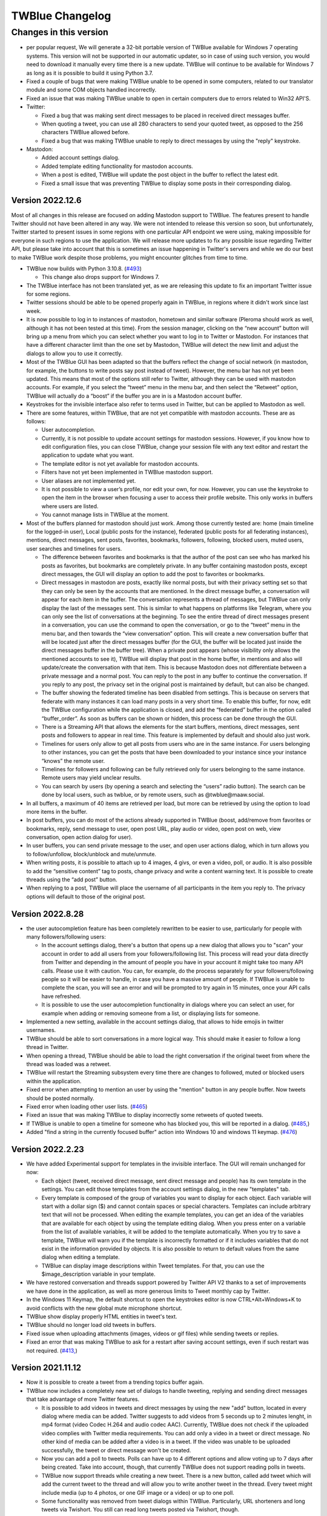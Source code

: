 TWBlue Changelog
===========================

Changes in this version
+++++++++++++++++++++++++

* per popular request, We will generate a 32-bit portable version of TWBlue available for Windows 7 operating systems. This version will not be supported in our automatic updater, so in case of using such version, you would need to download it manually every time there is a new update. TWBlue will continue to be available for Windows 7 as long as it is possible to build it using Python 3.7.
* Fixed a couple of bugs that were making TWBlue unable to be opened in some computers, related to our translator module and some COM objects handled incorrectly.
* Fixed an issue that was making TWBlue unable to open in certain computers due to errors related to Win32 API'S.

* Twitter:

  * Fixed a bug that was making sent direct messages to be placed in received direct messages buffer.
  * When quoting a tweet, you can use all 280 characters to send your quoted tweet, as opposed to the 256 characters TWBlue allowed before.
  * Fixed a bug that was making TWBlue unable to reply to direct messages by using the "reply" keystroke.

* Mastodon:

  * Added account settings dialog.
  * Added template editing functionality for mastodon accounts.
  * When a post is edited, TWBlue will update the post object in the buffer to reflect the latest edit.
  * Fixed a small issue that was preventing TWBlue to display some posts in their corresponding dialog.

Version 2022.12.6
-----------------

Most of all changes in this release are focused on adding Mastodon support to TWBlue. The features present to handle Twitter should not have been altered in any way. We were not intended to release this version so soon, but unfortunately, Twitter started to present issues in some regions with one particular API endpoint we were using, making impossible for everyone in such regions to use the application. We will release more updates to fix any possible issue regarding Twitter API, but please take into account that this is sometimes an issue happening in Twitter's servers and while we do our best to make TWBlue work despite those problems, you might encounter glitches from time to time.

* TWBlue now builds with Python 3.10.8. (`#493 <https://github.com/MCV-Software/TWBlue/issues/493>`_)

  * This change also drops support for Windows 7.

* The TWBlue interface has not been translated yet, as we are releasing this update to fix an important Twitter issue for some regions.
* Twitter sessions should be able to be opened properly again in TWBlue, in regions where it didn't work since last week.
* It is now possible to log in to instances of mastodon, hometown and similar software (Pleroma should work as well, although it has not been tested at this time). From the session manager, clicking on the “new account” button will bring up a menu from which you can select whether you want to log in to Twitter or Mastodon. For instances that have a different character limit than the one set by Mastodon, TWBlue will detect the new limit and adjust the dialogs to allow you to use it correctly.
* Most of the TWBlue GUI has been adapted so that the buffers reflect the change of social network (in mastodon, for example, the buttons to write posts say post instead of tweet). However, the menu bar has not yet been updated. This means that most of the options still refer to Twitter, although they can be used with mastodon accounts. For example, if you select the “tweet” menu in the menu bar, and then select the “Retweet” option, TWBlue will actually do a “boost” if the buffer you are in is a Mastodon account buffer.
* Keystrokes for the invisible interface also refer to terms used in Twitter, but can be applied to Mastodon as well.
* There are some features, within TWBlue, that are not yet compatible with mastodon accounts. These are as follows:

  * User autocompletion.
  * Currently, it is not possible to update account settings for mastodon sessions. However, if you know how to edit configuration files, you can close TWBlue, change your session file with any text editor and restart the application to update what you want.
  * The template editor is not yet available for mastodon accounts.
  * Filters have not yet been implemented in TWBlue mastodon support.
  * User aliases are not implemented yet.
  * It is not possible to view a user’s profile, nor edit your own, for now. However, you can use the keystroke to open the item in the browser when focusing a user to access their profile website. This only works in buffers where users are listed.
  * You cannot manage lists in TWBlue at the moment.

* Most of the buffers planned for mastodon should just work. Among those currently tested are: home (main timeline for the logged-in user), Local (public posts for the instance), federated (public posts for all federating instances), mentions, direct messages, sent posts, favorites, bookmarks, followers, following, blocked users, muted users, user searches and timelines for users.

  *  The difference between favorites and bookmarks is that the author of the post can see who has marked his posts as favorites, but bookmarks are completely private. In any buffer containing mastodon posts, except direct messages, the GUI will display an option to add the post to favorites or bookmarks.
  * Direct messages in mastodon are posts, exactly like normal posts, but with their privacy setting set so that they can only be seen by the accounts that are mentioned. In the direct message buffer, a conversation will appear for each item in the buffer. The conversation represents a thread of messages, but TWBlue can only display the last of the messages sent. This is similar to what happens on platforms like Telegram, where you can only see the list of conversations at the beginning. To see the entire thread of direct messages present in a conversation, you can use the command to open the conversation, or go to the “tweet” menu in the menu bar, and then towards the “view conversation” option. This will create a new conversation buffer that will be located just after the direct messages buffer (for the GUI, the buffer will be located just inside the direct messages buffer in the buffer tree). When a private post appears (whose visibility only allows the mentioned accounts to see it), TWBlue will display that post in the home buffer, in mentions and also will update/create the conversation with that item. This is because Mastodon does not differentiate between a private message and a normal post. You can reply to the post in any buffer to continue the conversation. If you reply to any post, the privacy set in the original post is maintained by default, but can also be changed.
  * The buffer showing the federated timeline has been disabled from settings. This is because on servers that federate with many instances it can load many posts in a very short time. To enable this buffer, for now, edit the TWBlue configuration while the application is closed, and add the “federated” buffer in the option called “buffer_order”. As soon as buffers can be shown or hidden, this process can be done through the GUI.
  * There is a Streaming API that allows the elements for the start buffers, mentions, direct messages, sent posts and followers to appear in real time. This feature is implemented by default and should also just work.
  * Timelines for users only allow to get all posts from users who are in the same instance. For users belonging to other instances, you can get the posts that have been downloaded to your instance since your instance “knows” the remote user.
  * Timelines for followers and following can be fully retrieved only for users belonging to the same instance. Remote users may yield unclear results.
  * You can search by users (by opening a search and selecting the “users” radio button). The search can be done by local users, such as twblue, or by remote users, such as @twblue@maaw.social.
* In all buffers, a maximum of 40 items are retrieved per load, but more can be retrieved by using the option to load more items in the buffer.
* In post buffers, you can do most of the actions already supported in TWBlue (boost, add/remove from favorites or bookmarks, reply, send message to user, open post URL, play audio or video, open post on web, view conversation, open action dialog for user).
* In user buffers, you can send private message to the user, and open user actions dialog, which in turn allows you to follow/unfollow, block/unblock and mute/unmute.
* When writing posts, it is possible to attach up to 4 images, 4 givs, or even a video, poll, or audio. It is also possible to add the “sensitive content” tag to posts, change privacy and write a content warning text. It is possible to create threads using the “add post” button.
* When replying to a post, TWBlue will place the username of all participants in the item you reply to. The privacy options will default to those of the original post.

Version 2022.8.28
------------------

* the user autocompletion feature has been completely rewritten to be easier to use, particularly for people with many followers/following users:

  * In the account settings dialog, there's a button that opens up a new dialog that allows you to "scan" your account in order to add all users from your followers/following list. This process will read your data directly from Twitter and depending in the amount of people you have in your account it might take too many API calls. Please use it with caution. You can, for example, do the process separately for your followers/following people so it will be easier to handle, in case you have a massive amount of people. If TWBlue is unable to complete the scan, you will see an error and will be prompted to try again in 15 minutes, once your API calls have refreshed.
  * It is possible to use the user autocompletion functionality in dialogs where you can select an user, for example when adding or removing someone from a list, or displaying lists for someone.

* Implemented a new setting, available in the account settings dialog, that allows to hide emojis in twitter usernames.
* TWBlue should be able to sort conversations in a more logical way. This should make it easier to follow a long thread in Twitter.
* When opening a thread, TWBlue should be able to load the right conversation if the original tweet from where the thread was loaded was a retweet.
* TWBlue will restart the Streaming subsystem every time there are changes to followed, muted or blocked users within the application.
* Fixed error when attempting to mention an user by using the "mention" button in any people buffer. Now tweets should be posted normally.
* Fixed error when loading other user lists. (`#465 <https://github.com/MCV-Software/TWBlue/issues/465>`_)
* Fixed an issue that was making TWBlue to display incorrectly some retweets of quoted tweets.
* If TWBlue is unable to open a timeline for someone who has blocked you, this will be reported in a dialog. (`#485, <https://github.com/mcv-software/twblue/issues/485>`_)
* Added "find a string in the currently focused buffer" action into Windows 10 and windows 11 keymap. (`#476 <https://github.com/MCV-Software/TWBlue/pull/476>`_)

Version 2022.2.23
--------------------

* We have added Experimental support for templates in the invisible interface. The GUI will remain unchanged for now:

  * Each object (tweet, received direct message, sent direct message and people) has its own template in the settings. You can edit those templates from the account settings dialog, in the new "templates" tab.
  * Every template is composed of the group of variables you want to display for each object. Each variable will start with a dollar sign ($) and cannot contain spaces or special characters. Templates can include arbitrary text that will not be processed. When editing the example templates, you can get an idea of the variables that are available for each object by using the template editing dialog. When you press enter on a variable from the list of available variables, it will be added to the template automatically. When you try to save a template, TWBlue will warn you if the template is incorrectly formatted or if it includes variables that do not exist in the information provided by objects. It is also possible to return to default values from the same dialog when editing a template.
  * TWBlue can display image descriptions within Tweet templates. For that, you can use the $image_description variable in your template.

* We have restored conversation and threads support powered by Twitter API V2 thanks to a set of improvements we have done in the application, as well as more generous limits to Tweet monthly cap by Twitter.
* In the Windows 11 Keymap, the default shortcut to open the keystrokes editor is now CTRL+Alt+Windows+K to avoid conflicts with the new global mute microphone shortcut.
* TWBlue show display properly HTML entities in tweet's text.
* TWBlue should no longer load old tweets in buffers.
* Fixed issue when uploading attachments (images, videos or gif files) while sending tweets or replies.
* Fixed an error that was making TWBlue to ask for a restart after saving account settings, even if such restart was not required. (`#413, <https://github.com/manuelcortez/TWBlue/issues/413>`_)

Version 2021.11.12
------------------

* Now it is possible to create a tweet from a trending topics buffer again.
* TWBlue now includes a completely new set of dialogs to handle tweeting, replying and sending direct messages that take advantage of more Twitter features.

  * It is possible to add videos in tweets and direct messages by using the new "add" button, located in every dialog where  media can be added. Twitter suggests to add videos from 5 seconds up to 2 minutes lenght, in mp4 format (video Codec H.264 and audio codec AAC). Currently, TWBlue does not check if the uploaded video complies with Twitter media requirements. You can add only a video in a tweet or direct message. No other kind of media can be added after a video is in a tweet. If the video was unable to be uploaded successfully, the tweet or direct message won't be created.
  * Now you can add a poll to tweets. Polls can have up to 4 different options and allow voting up to 7 days after being created. Take into account, though, that currently TWBlue does not support reading polls in tweets.
  * TWBlue now support threads while creating a new tweet. There is a new button, called add tweet which will add the current tweet to the thread and will allow you to write another tweet in the thread. Every tweet might include media (up to 4 photos, or one GIF image or a video) or up to one poll.
  * Some functionality was removed from tweet dialogs within TWBlue. Particularly, URL shorteners and long tweets via Twishort. You still can read long tweets posted via Twishort, though.

Version 2021.11.07
------------------

* TWBlue should retrieve tweets from threads and conversations in a more reliable way. Tweets in the same thread (made by the same author) will be sorted correctly, although replies to the thread (made by different people) may not be ordered in the same way they are displayed in Twitter apps. (`#417 <https://github.com/manuelcortez/TWBlue/issues/417>`_)
* When creating a filter, TWBlue will show an error if user has not provided a name for the filter. Before, unnamed filters were a cause of config breaks in the application.
* It is again possible to read the changelog for TWBlue from the help menu in the menu bar.
* fixed a bug when clearing the direct messages buffer. (`#418 <https://github.com/manuelcortez/TWBlue/issues/418>`_)
* fixed an issue that was making TWBlue to show incorrectly titles for trending topic buffers upon startup. (`#421 <https://github.com/manuelcortez/TWBlue/issues/421>`_)
* fixed an issue that was making users of the graphical user interface to delete a buffer if a trends buffer was opened in the same session.
* Updated Spanish, Japanese and french translations.

Version 2021.10.30
------------------

* Fixed many errors in the way we compile TWBlue, so users of 64 bits systems and particularly windows 7 users would be able to install TWBlue again. In case of issues with versions prior to 2021.10.30, please remove everything related to TWBlue (except configs) and reinstall the version 2021.10.30 to fix any possible error. This step won't be needed again in 23 months. (`#416, <https://github.com/manuelcortez/TWBlue/issues/416>`_, `#415, <https://github.com/manuelcortez/TWBlue/issues/415>`_)
* fixed an issue that was making impossible to manually add an user to the autocomplete users database.
* Started to improve support to conversations by searching for conversation_id.

Version 2021.10.27
------------------

* Added an user alias manager, located in the application menu in the menu bar. From this dialog, it is possible to review, add, edit or remove user aliases for the current account. (`#401 <https://github.com/manuelcortez/TWBlue/issues/401>`_)
* TWBlue now closes the VLC player window automatically when a video reaches its end. (`#399 <https://github.com/manuelcortez/TWBlue/issues/399>`_)
* After a lot of time, TWBlue now uses a new default Soundpack, called FreakyBlue. This soundpack will be set by default in all new sessions created in the application. Thanks to `Andre Louis <https://twitter.com/FreakyFwoof>`_ for the pack. (`#247 <https://github.com/manuelcortez/TWBlue/issues/247>`_)
* When reading a tweet, if the tweet contains more than 2 consecutive mentions, TWBlue will announce how many more users the tweet includes, as opposed to read every user in the conversation. You still can display the tweet to read all users.
* In the tweet displayer, It is possible to copy a link to the current tweet or person by pressing a button called "copy link to clipboard".
* Added a keymap capable to work under Windows 11. (`#391 <https://github.com/manuelcortez/TWBlue/pull/391>`_)
* Added user aliases to TWBlue. This feature allows you to rename user's display names on Twitter, so the next time you'll read an user it will be announced as you configured. For adding an alias to an user, select the "add alias" option in the user menu, located in the menu bar. This feature works only if you have set display screen names unchecked. Users are displayed with their display name in people buffers only. This action is supported in all keymaps, although it is undefined by default. (`#389 <https://github.com/manuelcortez/TWBlue/pull/389>`_)
* There are some changes to the autocomplete users feature:

  * Now users can search for twitter screen names or display names in the database.

* It is possible to undefine keystrokes in the current keymap in TWBlue. This allows you, for example, to redefine keystrokes completely.
* We have changed our Geocoding service to the Nominatim API from OpenStreetMap. Addresses present in tweets are going to be determined by this service, as the Google Maps API now requires an API key. (`#390 <https://github.com/manuelcortez/TWBlue/issues/390>`_)
* Added a limited version of the Twitter's Streaming API: The Streaming API will work only for tweets, and will receive tweets only by people you follow. Protected users are not possible to be streamed. It is possible that during high tweet traffic, the Stream might get disconnected at times, but TWBlue should be capable of detecting this problem and reconnecting the stream again. (`#385 <https://github.com/manuelcortez/TWBlue/pull/385>`_)
* Fixed an issue that made TWBlue to not show a dialog when attempting to show a profile for a suspended user. (`#387 <https://github.com/manuelcortez/TWBlue/issues/387>`_)
* Added support for Twitter audio and videos: Tweets which contain audio or videos will be detected as audio items, and you can playback those with the regular command to play audios. (`#384, <https://github.com/manuelcortez/TWBlue/pull/384>`_)
* We just implemented some changes in the way TWBlue handles tweets in order to reduce its RAM memory usage (`#380 <https://github.com/manuelcortez/TWBlue/pull/380>`_):

  * We reduced the tweets size by storing only the tweet fields we currently use. This should reduce tweet's size in memory for every object up to 75%.
  * When using the cache database to store your tweets, there is a new setting present in the account settings dialog, in the general tab. This setting allows you to control whether TWBlue will load the whole database into memory (which is the current behaviour) or not.

    * Loading the whole database into memory has the advantage of being extremely fast to access any element (for example when moving through tweets in a buffer), but it requires more memory as the tweet buffers grow up. This should, however, use less memory than before thanks to the optimizations performed in tweet objects. If you have a machine with enough memory, this should be a good option for your case.
    * If you uncheck this setting, TWBlue will read the whole database from disk. This is significantly slower, but the advantage of this setting is that it will consume almost no extra memory, no matter how big is the tweets dataset. Be ware, though, that TWBlue might start to feel slower when accessing elements (for example when reading tweets) as the buffers grow up. This setting is suggested for computers with low memory or for those people not wanting to keep a really big amount of tweets stored.

* Changed the label in the direct message's text control so it will indicate that the user needs to write the text there, without referring to any username in particular. (`#366, <https://github.com/manuelcortez/TWBlue/issues/366>`_)
* TWBlue will take Shift+F10 again as the contextual menu key in the list of items in a buffer. This stopped working after we have migrated to WX 4.1. (`#353, <https://github.com/manuelcortez/TWBlue/issues/353>`_)
* TWBlue should render correctly retweets of quoted tweets. (`#365, <https://github.com/manuelcortez/TWBlue/issues/365>`_)
* Fixed an error that was causing TWBlue to be unable to output to screen readers at times. (`#369, <https://github.com/manuelcortez/TWBlue/issues/369>`_)
* Fixed autocomplete users feature. (`#367, <https://github.com/manuelcortez/TWBlue/issues/367>`_)
* Fixed error when displaying an URL at the end of a line, when the tweet or direct message contained multiple lines. Now the URL should be displayed correctly. (`#305, <https://github.com/manuelcortez/TWBlue/issues/305>`_ `#272, <https://github.com/manuelcortez/TWBlue/issues/272>`_)
* TWBlue has been migrated completely to Python 3 (currently, the software builds with Python 3.8).
* TWBlue should be restarted gracefully. Before, the application was alerting users of not being closed properly every time the application restarted by itself.
* If TWBlue attemps to load an account with invalid tokens (this happens when reactivating a previously deactivated account, or when access to the ap is revoqued), TWBlue will inform the user about this error and will skip the account. Before, the app was unable to start due to a critical error. (`#328, <https://github.com/manuelcortez/TWBlue/issues/328>`_)
* When sending a direct message, the title of the window will change appropiately when the recipient is edited. (`#276, <https://github.com/manuelcortez/TWBlue/issues/276>`_)
* URL'S in user profiles are expanded automatically. (`#275, <https://github.com/manuelcortez/TWBlue/issues/275>`_)
* TWBlue now uses `Tweepy, <https://github.com/tweepy/tweepy>`_ to connect with Twitter. We have adopted this change in order to support Twitter'S API V 2 in the very near future. (`#333, <https://github.com/manuelcortez/TWBlue/issues/337>`_ `#347 <https://github.com/manuelcortez/TWBlue/pull/347>`_)
* TWBlue can upload images in Tweets and replies again. (`#240, <https://github.com/manuelcortez/TWBlue/issues/240>`_)
* Fixed the way we use to count characters in Twitter. The new methods in TWBlue take into account special characters and URLS as documented in Twitter. (`#199, <https://github.com/manuelcortez/TWBlue/issues/199>`_ `#315 <https://github.com/manuelcortez/TWBlue/issues/315>`_)
* Proxy support now works as expected.
* Changed translation service from yandex.translate to Google Translator. (`#355, <https://github.com/manuelcortez/TWBlue/issues/355>`_)
* Improved method to load direct messages in the buffers. Now it should be faster due to less calls to Twitter API performed from the client.
* And more. (`#352, <https://github.com/manuelcortez/TWBlue/issues/352>`_)

Version 0.95
-------------

* TWBlue can open a Tweet or user directly in Twitter. There is a new option in the context menu for people and tweet buffers, and also, the shortcut control+win+alt+Enter will open the focused item in Twitter.
* Some keystrokes were remapped in the Windows 10 Keymap:

  * Read location of a tweet: Ctrl+Win+G. (`#177 <https://github.com/manuelcortez/TWBlue/pull/177>`_)
  * Open global settings dialogue: Ctrl+Win+Alt+O.
  * Mute/unmute current session: Control + Windows + Alt + M.

* Fixed an error that was preventing TWBlue to load the direct messages buffer if an user who sent a message has been deleted.
* Added support for playing audios posted in `AnyAudio.net <http://anyaudio.net>`_ directly from TWBlue. Thanks to `Sam Tupy <http://www.samtupy.com/>`_
* Custom buffer ordering will not be reset every time the application restarts after an account setting has been modified.
* When adding or removing an user from a list, it is possible to press enter in the focused list instead of having to search for the "add" or "delete" button.
* Quoted and long tweets are displayed properly in the sent tweets buffer after being send. (`#253 <https://github.com/manuelcortez/TWBlue/issues/253>`_)
* Fixed an issue that was making the list manager keystroke unable to be shown in the keystroke editor. Now the keystroke is listed properly. (`#260 <https://github.com/manuelcortez/TWBlue/issues/260>`_)
* The volume slider, located in the account settings of TWBlue, now should decrease and increase value properly when up and down arrows are pressed. Before it was doing it in inverted order. (`#261 <https://github.com/manuelcortez/TWBlue/issues/261>`_)
* autoreading has been redesigned to work in a similar way for almost all buffers. Needs testing. (`#221 <https://github.com/manuelcortez/TWBlue/issues/221>`_)
* When displaying tweets or direct messages, a new field has been added to show the date when the item has been posted to Twitter.
* Added support for deleting direct messages by using the new Twitter API methods.
* When quoting a retweet, the quote will be made to the original tweet instead of the retweet.
* If the sent direct messages buffer is hidden, TWBlue should keep loading everything as expected. (`#246 <https://github.com/manuelcortez/TWBlue/issues/246>`_)
* There is a new soundpack, called FreakyBlue (Thanks to `Andre Louis <https://twitter.com/FreakyFwoof>`_) as a new option in TWBlue. This pack can be the default in the next stable, so users can take a look and share their opinion in snapshot versions. (`#247 <https://github.com/manuelcortez/TWBlue/issues/247>`_)
* There is a new option in the help menu that allows you to visit the soundpacks section in the TWBlue website. (`#247 <https://github.com/manuelcortez/TWBlue/issues/247>`_)
* When reading location of a geotagged tweet, it will be translated for users of other languages. (`#251 <https://github.com/manuelcortez/TWBlue/pull/251>`_)
* When there are no more items to retrieve in direct messages and people buffers, a message will announce it.
* Fixed an issue reported by some users that was making them unable to load more items in their direct messages.
* It is possible to add a tweet to the likes buffer from the menu bar again.
* Tweets, replies and retweets will be added to sent tweets right after being posted in Twitter.
* Extended Tweets should be displayed properly in list buffers.

Version 0.94
-------------

* Added an option in the global settings dialog to disable the Streaming features of TWBlue. TWBlue will remove all Streaming features after August 16, so this option will give people an idea about how it will be. (`#219 <https://github.com/manuelcortez/TWBlue/issues/219>`_)
* Due to Twitter API changes, Switched authorisation method to Pin-code based authorisation. When you add new accounts to TWBlue, you will be required to paste a code displayed in the Twitter website in order to grant access to TWBlue. (`#216 <https://github.com/manuelcortez/TWBlue/issues/216>`_)
* In order to comply with latest Twitter changes, TWBlue has switched to the new method used to send and receive direct messages, according to issue `#215. <https://github.com/manuelcortez/twblue/issues/215>`_

  * The new method does not allow direct messages to be processed in real time. Direct messages will be updated periodically.

* After august 16 or when streaming is disabled, the events buffer will no longer be created in TWBlue.
* You can configure frequency for buffer updates in TWBlue. By default, TWBlue will update all buffers every 2 minutes, but you can change this setting in the global settings dialog. (`#223 <https://github.com/manuelcortez/TWBlue/issues/223>`_)
* Added a new tab called feedback, in the account settings dialog. This tab allows you to control whether automatic speech or Braille feedbak in certain events (mentions and direct messages received) is enabled. Take into account that this option will take preference over automatic reading of buffers and any kind of automatic output. (`#203 <https://github.com/manuelcortez/TWBlue/issues/203>`_)
* The spell checking dialog now has access keys defined for the most important actions. (`#211 <https://github.com/manuelcortez/TWBlue/issues/211>`_)
* TWBlue now Uses WXPython 4.0.1. This will allow us to migrate all important components to Python 3 in the future. (`#207 <https://github.com/manuelcortez/TWBlue/issues/207>`_)
* When you quote a Tweet, if the original tweet was posted with Twishort, TWBlue should display properly the quoted tweet. Before it was displaying the original tweet only. (`#206 <https://github.com/manuelcortez/TWBlue/issues/206>`_)
* It is possible to filter by retweets, quotes and replies when creating a new filter.
* Added support for playing youtube Links directly from the client. (`#94 <https://github.com/manuelcortez/TWBlue/issues/94>`_)
* Replaced Bass with libVLC for playing URL streams.
* the checkbox for indicating whether TWBlue will include everyone in a reply or not, will be unchecked by default.
* You can request TWBlue to save the state for two checkboxes: Long tweet and mention all, from the global settings dialogue.
* For windows 10 users, some keystrokes in the invisible user interface have been changed or merged:

  * control+Windows+alt+F will be used for toggling between adding and removing a tweet to user's likes. This function will execute the needed action based in the current status for the focused tweet.

* TWBlue will show an error if something goes wrong in an audio upload.
* And more. (`#171, <https://github.com/manuelcortez/TWBlue/issues/171>`_) 

Version 0.93
--------------

* A new soundpack has been added to TWBlue. Thanks to `@ValeriaK305 <https://twitter.com/ValeriaK305>`_
* In the Windows 10 keymap, we have changed some default keystrokes as windows now uses some previously assigned shortcuts:

  * For liking a tweet, press Control+Windows+alt+f
  * for opening a trends buffer, press control+Windows+T

* TWBlue has received improvements in some functions for handling extended tweets, long tweets and quoted retweets. It should render some tweets in a better way.
* In the spell checker module, there is a new button that will allow you to add your own words to your personal dictionary so the module won't mark them as mispelled the next time you will check spelling.
* Added filtering capabilities to TWBlue. (`#102 <https://github.com/manuelcortez/TWBlue/issues/102>`_)

  * You can create a filter for the current buffer from the buffer menu in the menu bar. At this moment, invisible interface does not have any shorcut for this.
  * You can create filters by word or languages.
  * For deleting already created filters, you can go to the filter manager in the buffer menu and delete the filters you won't need.

* Links should be opened properly in quoted tweets (`#167, <https://github.com/manuelcortez/TWBlue/issues/167>`_ `#184 <https://github.com/manuelcortez/TWBlue/issues/184>`_)
* Increased display name limit up to 50 characters in update profile dialog.
* When authorising an account, you will see a dialogue with a cancel button, in case you want to abort the process. Also, NVDA will not be blocked when the process starts. (`#101 <https://github.com/manuelcortez/TWBlue/issues/101>`_)
* In the translator module, the list of available languages is fetched automatically from the provider. That means all of these languages will work and there will not be inconsistencies. Also we've removed the first combo box, because the language is detected automatically by Yandex'S API. (`#153 <https://github.com/manuelcortez/TWBlue/issues/153>`_)
* Trending topics, searches and conversation buffers will use mute settings set for the session in wich  they were opened. (`#157 <https://github.com/manuelcortez/TWBlue/issues/157>`_)
* The Tweet limit is now 280 characters lenght instead 140. It means you can tweet longer tweets. (`#172 <https://github.com/manuelcortez/TWBlue/issues/172>`_)
* Per popular request, Status for mention to all and long tweet checkboxes will not be saved in settings. (`#170 <https://github.com/manuelcortez/TWBlue/issues/170>`_)
* Fixed a problem that was making TWBlue unable to start if it was being ran in Windows with Serbian language. (`#175 <https://github.com/manuelcortez/TWBlue/issues/175>`_)
* Added Danish translation.
* And more. (`#156, <https://github.com/manuelcortez/TWBlue/issues/156>`_ `#163, <https://github.com/manuelcortez/TWBlue/issues/163>`_ `#159, <https://github.com/manuelcortez/TWBlue/issues/159>`_ `#173, <https://github.com/manuelcortez/TWBlue/issues/173>`_ `#174, <https://github.com/manuelcortez/TWBlue/issues/174>`_ `#176, <https://github.com/manuelcortez/TWBlue/issues/176>`_)

Versions 0.91 and 0.92
-------------------------

* Fixed incorrect unicode handling when copying tweet to clipboard. (`#150 <https://github.com/manuelcortez/TWBlue/issues/150>`_)
* TWBlue will show an error when trying to open a timeline for a suspended user. (`#128 <https://github.com/manuelcortez/TWBlue/issues/128>`_)
* Removed TwUp as service as it no longer exists. (`#112 <https://github.com/manuelcortez/TWBlue/issues/112>`_)
* Release audio files after uploading them. (`#130 <https://github.com/manuelcortez/TWBlue/issues/130>`_)
* Now TWBlue will use Yandex's translation services instead microsoft translator. (`#132 <https://github.com/manuelcortez/TWBlue/issues/132>`_)
* SndUp users will be able to upload audio in their account by using their API Key again. (`#134 <https://github.com/manuelcortez/TWBlue/issues/134>`_)
* old tweets shouldn't be added as new items in buffers. (`#116, <https://github.com/manuelcortez/TWBlue/issues/116>`_ `#133 <https://github.com/manuelcortez/TWBlue/issues/133>`_)
* All mentionned users should be displayed correctly in Twishort's long tweets. (`#116, <https://github.com/manuelcortez/TWBlue/issues/116>`_ `#135 <https://github.com/manuelcortez/TWBlue/issues/135>`_)
* It is possible to select a language for OCR service from the extras panel, in the account settings dialogue. You can, however, set this to detect automatically. OCR should work better in languages with special characters or non-english symbols. (`#107 <https://github.com/manuelcortez/TWBlue/issues/107>`_)
* Fixed a problem with JAWS for Windows and TWBlue. Now JAWS will work normally in this update. (`#100 <https://github.com/manuelcortez/twblue/issues/100>`_)
* And more (`#136, <https://github.com/manuelcortez/TWBlue/issues/136>`_)

Version 0.90
--------------

* Fixed a bug in long tweet parsing that was making TWBlue to disconnect the streaming API. (`#103 <https://github.com/manuelcortez/TWBlue/issues/103>`_)
* Now OCR will work in images from retweets. It fixes a bug where TWBlue was detecting images but couldn't apply OCR on them. (`#105 <https://github.com/manuelcortez/TWBlue/issues/105>`_)
* TWBlue won't try to load tweets already deleted, made with Twishort. Before, if someone posted a long tweet but deleted it in the Twishort's site, TWBlue was trying to load the tweet and it was causing problems in all the client. (`#113 <https://github.com/manuelcortez/TWBlue/issues/113>`_)
* TWBlue shows an error message when you try to view the profile of an user that does not exist or has been suspended. (`#114, <https://github.com/manuelcortez/TWBlue/issues/114>`_ `#115 <https://github.com/manuelcortez/TWBlue/issues/115>`_)
* The spell checker module should select the right language when is set to "user default". (`#117 <https://github.com/manuelcortez/TWBlue/issues/117>`_)
* Image description will be displayed in retweets too. (`#119 <https://github.com/manuelcortez/TWBlue/issues/119>`_)
* When reading a long tweet, you shouldn't read strange entities anymore. (`#118 <https://github.com/manuelcortez/twblue/issues/118>`_)
* TWBlue will not try to load timelines if the user is blocking you. (`#125 <https://github.com/manuelcortez/twblue/issues/125>`_)

Versions 0.88 and 0.89
------------------------

* Fixed more issues with streams and reconnections.
* newer updates will indicate the release date in the updater.
* Changes to keystrokes are reflected in keystroke editor automatically.
* In replies with multiple users, if the mention to all checkbox is unchecked, you will see a checkbox per user so you will be able to control who will be mentioned in the reply.
* Fixed a bug that caused duplicated user mentions in replies when the tweet was made with Twishort.
* Retweets should be displayed normally again when the originating tweet is a Twishort's long tweet.
* Changed the way TWBlue saves user timelines in configuration. Now it uses user IDS instead usernames. With user IDS, if an user changes the username, TWBlue still will create his/her timeline. This was not possible by using usernames.
* Added a new setting in the account settings dialogue that makes TWBlue to show twitter usernames instead the full name.
* Added OCR in twitter pictures. There is a new item in the tweet menu that allows you to extract and display text in images. Also the keystroke alt+Win+o has been added for the same purpose from the invisible interface.
* Now TWBlue will play a sound when the focused tweet contains  images.
* Your own quoted tweets will not appear in the mentions buffer anymore.
* The config file is saved in a different way, it should fix the bug where TWBlue needs to be restarted after the config folder is deleted.
* Mentioning people from friends or followers buffers works again.
* Support for proxy servers has been improved. Now TWBlue supports http, https, socks4 and socks5 proxies, with and without autentication.

Version 0.87
--------------

* Fixed stream connection errors.
* Now TWBlue can handle properly a reply to the sender without including all other mentioned users.
* Updated translations.
* The status of the mention to all checkbox will be remembered the next time you  reply to multiple users.

Version 0.86
--------------

* Fixed a very important security issue. Now TWBlue will send tweets to twishort without using any other server.
* When you add a comment to a tweet, it will be sent as a quoted tweet, even if your reply plus the original tweet is not exceeding 140 characters.
* Updated windows 10 keymap for reflecting changes made in the last windows 10 build.
* Added last changes in the twitter API.
* When replying, it will not show the twitter username in the text box. When you send the tweet, the username will be added automatically.
* When replying to multiple users, you'll have a checkbox instead a button for mentioning all people. If this is checked, twitter usernames will be added automatically when you send your reply.

Version 0.85
--------------

* Long and quoted tweets should be displayed properly In lists.
* The connection should be more stable.
* Added an autostart option in the global settings dialogue.
* Updated translations.
* Updated russian documentation.
* Tweets in cached database should be loaded properly.
* Added some missed dictionaries for spelling correction.
* Timelines, lists and other buffer should be created in the right order at startup.

Version 0.84 
--------------

* More improvements in quoted and long tweets.
* Updated translations: Russian, Italian, French, Romanian, Galician and Finnish.
* Improvements in the audio uploader module: Now it can handle audio with non-english characters.
* the title of the window should be updated properly when spellcheck, translate or shorten/unshorten URL buttons are pressed.
* the bug that changes the selected tweet in the home timeline shouldn't be happening so often.

Version 0.82 and 0.83
------------------------

* If the tweet source (client) is an application with unicode characters (example: российская газета) it will not break the tweet displayer.
* Added a new field for image description in tweet displayer. When available, it will show description for images posted in tweets.
* users can add image descriptions to their photos. When uploading an image, a dialog will show for asking a description.
* Redesigned upload image dialog.
* Fixed photo uploads when posting tweets.
* When getting tweets for a conversation, ignores deleted tweets or some errors, now TWBlue will try to get as much tweets as possible, even if some of these are no longer available.
* Added audio playback from soundcloud.
* Now the session mute option don't makes the screen reader speaks.
* Fixed the direct message dialog. Now it should be displayed properly.
* when a tweet is deleted in twitter, TWBlue should reflect this change and delete that tweet in every buffer it is displayed.
* If your session is broken, TWBlue will be able to remove it automatically instead just crashing.
* audio uploader should display the current progress.
* users can disable the check for updates feature at startup from the general tab, in the global settings dialogue.
* The invisible interface and the window should be synchronized when the client reconnects.
* The documentation option in the systray icon should be enabled.
* In trending buffers, you can press enter for posting a tweet about  the focused trend.
* Updated russian documentation and main program interface (thanks to Natalia Hedlund (Наталья Хедлунд), `@lifestar_n <https://twitter.com/lifestar_n>`_ in twitter)
* updated translations.

Version 0.81
--------------

* Updated translations
* The updater module has received some improvements. Now it includes a Mirror URL for checking updates  if the main URL is not available at the moment. If something is wrong and both locations don't work, the program will start anyway.
* some GUI elements now use keyboard shortcuts for common actions.
* fixed a bug in the geolocation dialog.
* the chicken nugget keymap should work properly.
* Added a new soundpack to the default installation of TWBlue, thanks to `@Deng90 <https://twitter.com/deng90>`_
* Now the changelog is  written in an html File.
* Added some missed dictionaries in last version for the spell checking feature.
* Trimmed the beginnings of the sounds in the default soundpack. Thanks to `@masonasons <https://github.com/masonasons>`_
* Added Opus support for sound playback in TWBlue. Thanks to `@masonasons <https://github.com/masonasons>`_
* Added a source field in view tweet dialogue. Thanks to `@masonasons <https://github.com/masonasons>`_
* You can load previous items in followers and friend buffers for others.
* The Spell Checker dialogue should not display an error message when you have set "default language" in the global settings dialogue if your language is supported.
* Updated romanian translation.
* Some code cleanups.
* The bug reports feature is fully operational again.
* TWBlue should work again for users that contains special characters in windows usernames.
* Added more options for the tweet searches.
* Added play_audio to the keymap editor.
* Windows key is no longer required in the keymap editor
* Switched to the Microsoft translator.
* You can update the current buffer by pressing ctrl+win+shift+u in the default keymap or in the buffer menu.
* Changed some keystrokes in the windows 10 default keymap
* New followers and friends buffer for user timelines.
